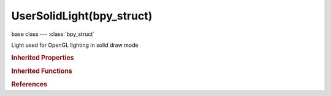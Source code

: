 UserSolidLight(bpy_struct)
==========================

.. module:: bpy.types

base class --- :class:`bpy_struct`

.. class:: UserSolidLight(bpy_struct)

   Light used for OpenGL lighting in solid draw mode

   .. attribute:: diffuse_color

      Diffuse color of the OpenGL light

      :type: float array of 3 items in [0, inf], default (0.0, 0.0, 0.0)

   .. attribute:: direction

      Direction that the OpenGL light is shining

      :type: float array of 3 items in [-inf, inf], default (0.0, 1.0, 0.0)

   .. attribute:: specular_color

      Color of the light's specular highlight

      :type: float array of 3 items in [0, inf], default (0.0, 0.0, 0.0)

   .. attribute:: use

      Enable this OpenGL light in solid draw mode

      :type: boolean, default False

   .. classmethod:: bl_rna_get_subclass(id, default=None)
   
      :arg id: The RNA type identifier.
      :type id: string
      :return: The RNA type or default when not found.
      :rtype: :class:`bpy.types.Struct` subclass


   .. classmethod:: bl_rna_get_subclass_py(id, default=None)
   
      :arg id: The RNA type identifier.
      :type id: string
      :return: The class or default when not found.
      :rtype: type


.. rubric:: Inherited Properties

.. hlist::
   :columns: 2

   * :class:`bpy_struct.id_data`

.. rubric:: Inherited Functions

.. hlist::
   :columns: 2

   * :class:`bpy_struct.as_pointer`
   * :class:`bpy_struct.driver_add`
   * :class:`bpy_struct.driver_remove`
   * :class:`bpy_struct.get`
   * :class:`bpy_struct.is_property_hidden`
   * :class:`bpy_struct.is_property_readonly`
   * :class:`bpy_struct.is_property_set`
   * :class:`bpy_struct.items`
   * :class:`bpy_struct.keyframe_delete`
   * :class:`bpy_struct.keyframe_insert`
   * :class:`bpy_struct.keys`
   * :class:`bpy_struct.path_from_id`
   * :class:`bpy_struct.path_resolve`
   * :class:`bpy_struct.property_unset`
   * :class:`bpy_struct.type_recast`
   * :class:`bpy_struct.values`

.. rubric:: References

.. hlist::
   :columns: 2

   * :class:`UserPreferencesSystem.solid_lights`

